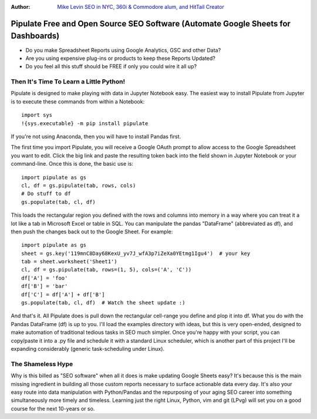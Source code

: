 :Author: `Mike Levin SEO in NYC, 360i & Commodore alum, and HitTail Creator <http://mikelev.in>`_

Pipulate Free and Open Source SEO Software (Automate Google Sheets for Dashboards)
##################################################################################

.. image:: https://raw.githubusercontent.com/miklevin/Pipulate/master/pipulate-logo.svg?sanitize=true

- Do you make Spreadsheet Reports using Google Analytics, GSC and other Data?
- Are you using expensive plug-ins or products to keep these Reports Updated?
- Do you feel all this stuff should be FREE if only you could wire it all up?

Then It's Time To Learn a Little Python!
========================================

Pipulate is designed to make playing with data in Jupyter Notebook easy. The
easiest way to install Pipulate from Jupyter is to execute these commands from
within a Notebook::

    import sys
    !{sys.executable} -m pip install pipulate

If you're not using Anaconda, then you will have to install Pandas first.

The first time you import Pipulate, you will receive a Google OAuth prompt to
allow access to the Google Spreadsheet you want to edit.  Click the big link
and paste the resulting token back into the field shown in Jupyter Notebook or
your command-line. Once this is done, the basic use is::

    import pipulate as gs
    cl, df = gs.pipulate(tab, rows, cols)
    # Do stuff to df
    gs.populate(tab, cl, df)

This loads the rectangular region you defined with the rows and columns into
memory in a way where you can treat it a lot like a tab in Microsoft Excel or
table in SQL. You can manipulate the pandas "DataFrame" (abbreviated as df),
and then push the changes back out to the Google Sheet. For example::

    import pipulate as gs
    sheet = gs.key('119mnC8Day68KexU_yv7J_wfA3p7iZeXa0YEtmg1Igu4')  # your key
    tab = sheet.worksheet('Sheet1')
    cl, df = gs.pipulate(tab, rows=(1, 5), cols=('A', 'C'))
    df['A'] = 'foo'
    df['B'] = 'bar'
    df['C'] = df['A'] + df['B']
    gs.populate(tab, cl, df)  # Watch the sheet update :)

And that's it. All Pipulate does is pull down the rectangular cell-range you
define and plop it into df. What you do with the Pandas DataFrame (df) is up to
you. I'll load the examples directory with ideas, but this is very open-ended,
designed to make automation of traditional tedious tasks in SEO much simpler.
Once you're happy with your script, you can copy/paste it into a .py file and
schedule it with a standard Linux scheduler, which is another part of this
project I'll be expanding considerably (generic task-scheduling under Linux).

The Shameless Hype
==================

Why is this billed as "SEO software" when all it does is make updating Google
Sheets easy? It's because this is the main missing ingredient in building all
those custom reports necessary to surface actionable data every day. It's also
your easy route into data manipulation with Python/Pandas and the repurposing
of your aging SEO career into something simultaneously more timely and
timeless. Learning just the right Linux, Python, vim and git (LPvg) will
set you on a good course for the next 10-years or so.

